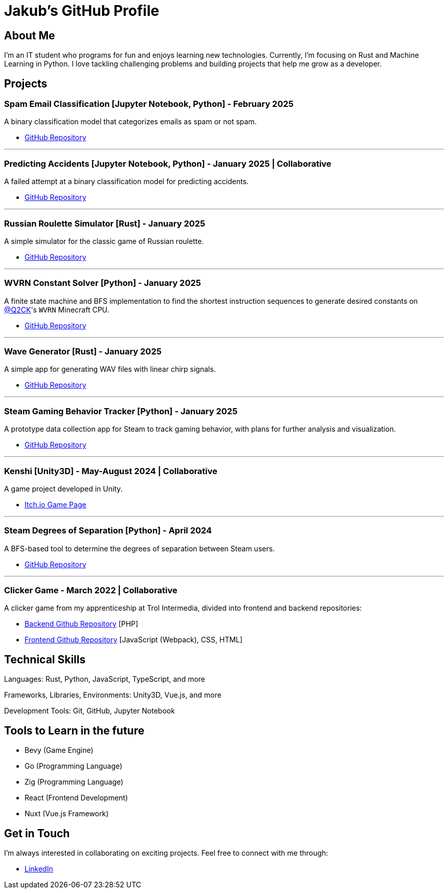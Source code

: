 = Jakub's GitHub Profile

== About Me

I'm an IT student who programs for fun and enjoys learning new technologies. Currently, I'm focusing on Rust and Machine Learning in Python. I love tackling challenging problems and building projects that help me grow as a developer.

== Projects

=== Spam Email Classification [Jupyter Notebook, Python] - February 2025

A binary classification model that categorizes emails as spam or not spam.

* https://github.com/TestkaJakub/spam-email-classification[GitHub Repository]

---

=== Predicting Accidents [Jupyter Notebook, Python] - January 2025 | Collaborative

A failed attempt at a binary classification model for predicting accidents.

* https://github.com/TestkaJakub/predicting-accidents[GitHub Repository]

---

=== Russian Roulette Simulator [Rust] - January 2025

A simple simulator for the classic game of Russian roulette.

* https://github.com/TestkaJakub/russian_roulette[GitHub Repository]

---

=== WVRN Constant Solver [Python] - January 2025

A finite state machine and BFS implementation to find the shortest instruction sequences to generate desired constants on https://github.com/Q2CK[@Q2CK]'s `WVRN` Minecraft CPU.

* https://github.com/TestkaJakub/WVRN-constants-solver[GitHub Repository]

---

=== Wave Generator [Rust] - January 2025

A simple app for generating WAV files with linear chirp signals.

* https://github.com/TestkaJakub/wave[GitHub Repository]

---

=== Steam Gaming Behavior Tracker [Python] - January 2025

A prototype data collection app for Steam to track gaming behavior, with plans for further analysis and visualization.

* https://github.com/TestkaJakub/Steam-Gaming-Behaviors[GitHub Repository]

---

=== Kenshi [Unity3D] - May-August 2024 | Collaborative

A game project developed in Unity.

* https://jakub-testka.itch.io/kenshi[Itch.io Game Page]

---

=== Steam Degrees of Separation [Python] - April 2024

A BFS-based tool to determine the degrees of separation between Steam users.

* https://github.com/TestkaJakub/Steam-Degrees-of-Separation[GitHub Repository]

---

=== Clicker Game - March 2022 | Collaborative

A clicker game from my apprenticeship at Trol Intermedia, divided into frontend and backend repositories:

* https://github.com/NataliaTI/praktyki2022-marzec-clicker-api[Backend Github Repository] [PHP]
* https://github.com/NataliaTI/praktyki2022-marzec-clicker[Frontend Github Repository] [JavaScript (Webpack), CSS, HTML]

== Technical Skills

Languages: Rust, Python, JavaScript, TypeScript, and more

Frameworks, Libraries, Environments: Unity3D, Vue.js, and more

Development Tools: Git, GitHub, Jupyter Notebook

== Tools to Learn in the future

* Bevy (Game Engine)

* Go (Programming Language)

* Zig (Programming Language)

* React (Frontend Development)

* Nuxt (Vue.js Framework)

== Get in Touch

I'm always interested in collaborating on exciting projects. Feel free to connect with me through:

* https://www.linkedin.com/in/jakub-testka/[LinkedIn]